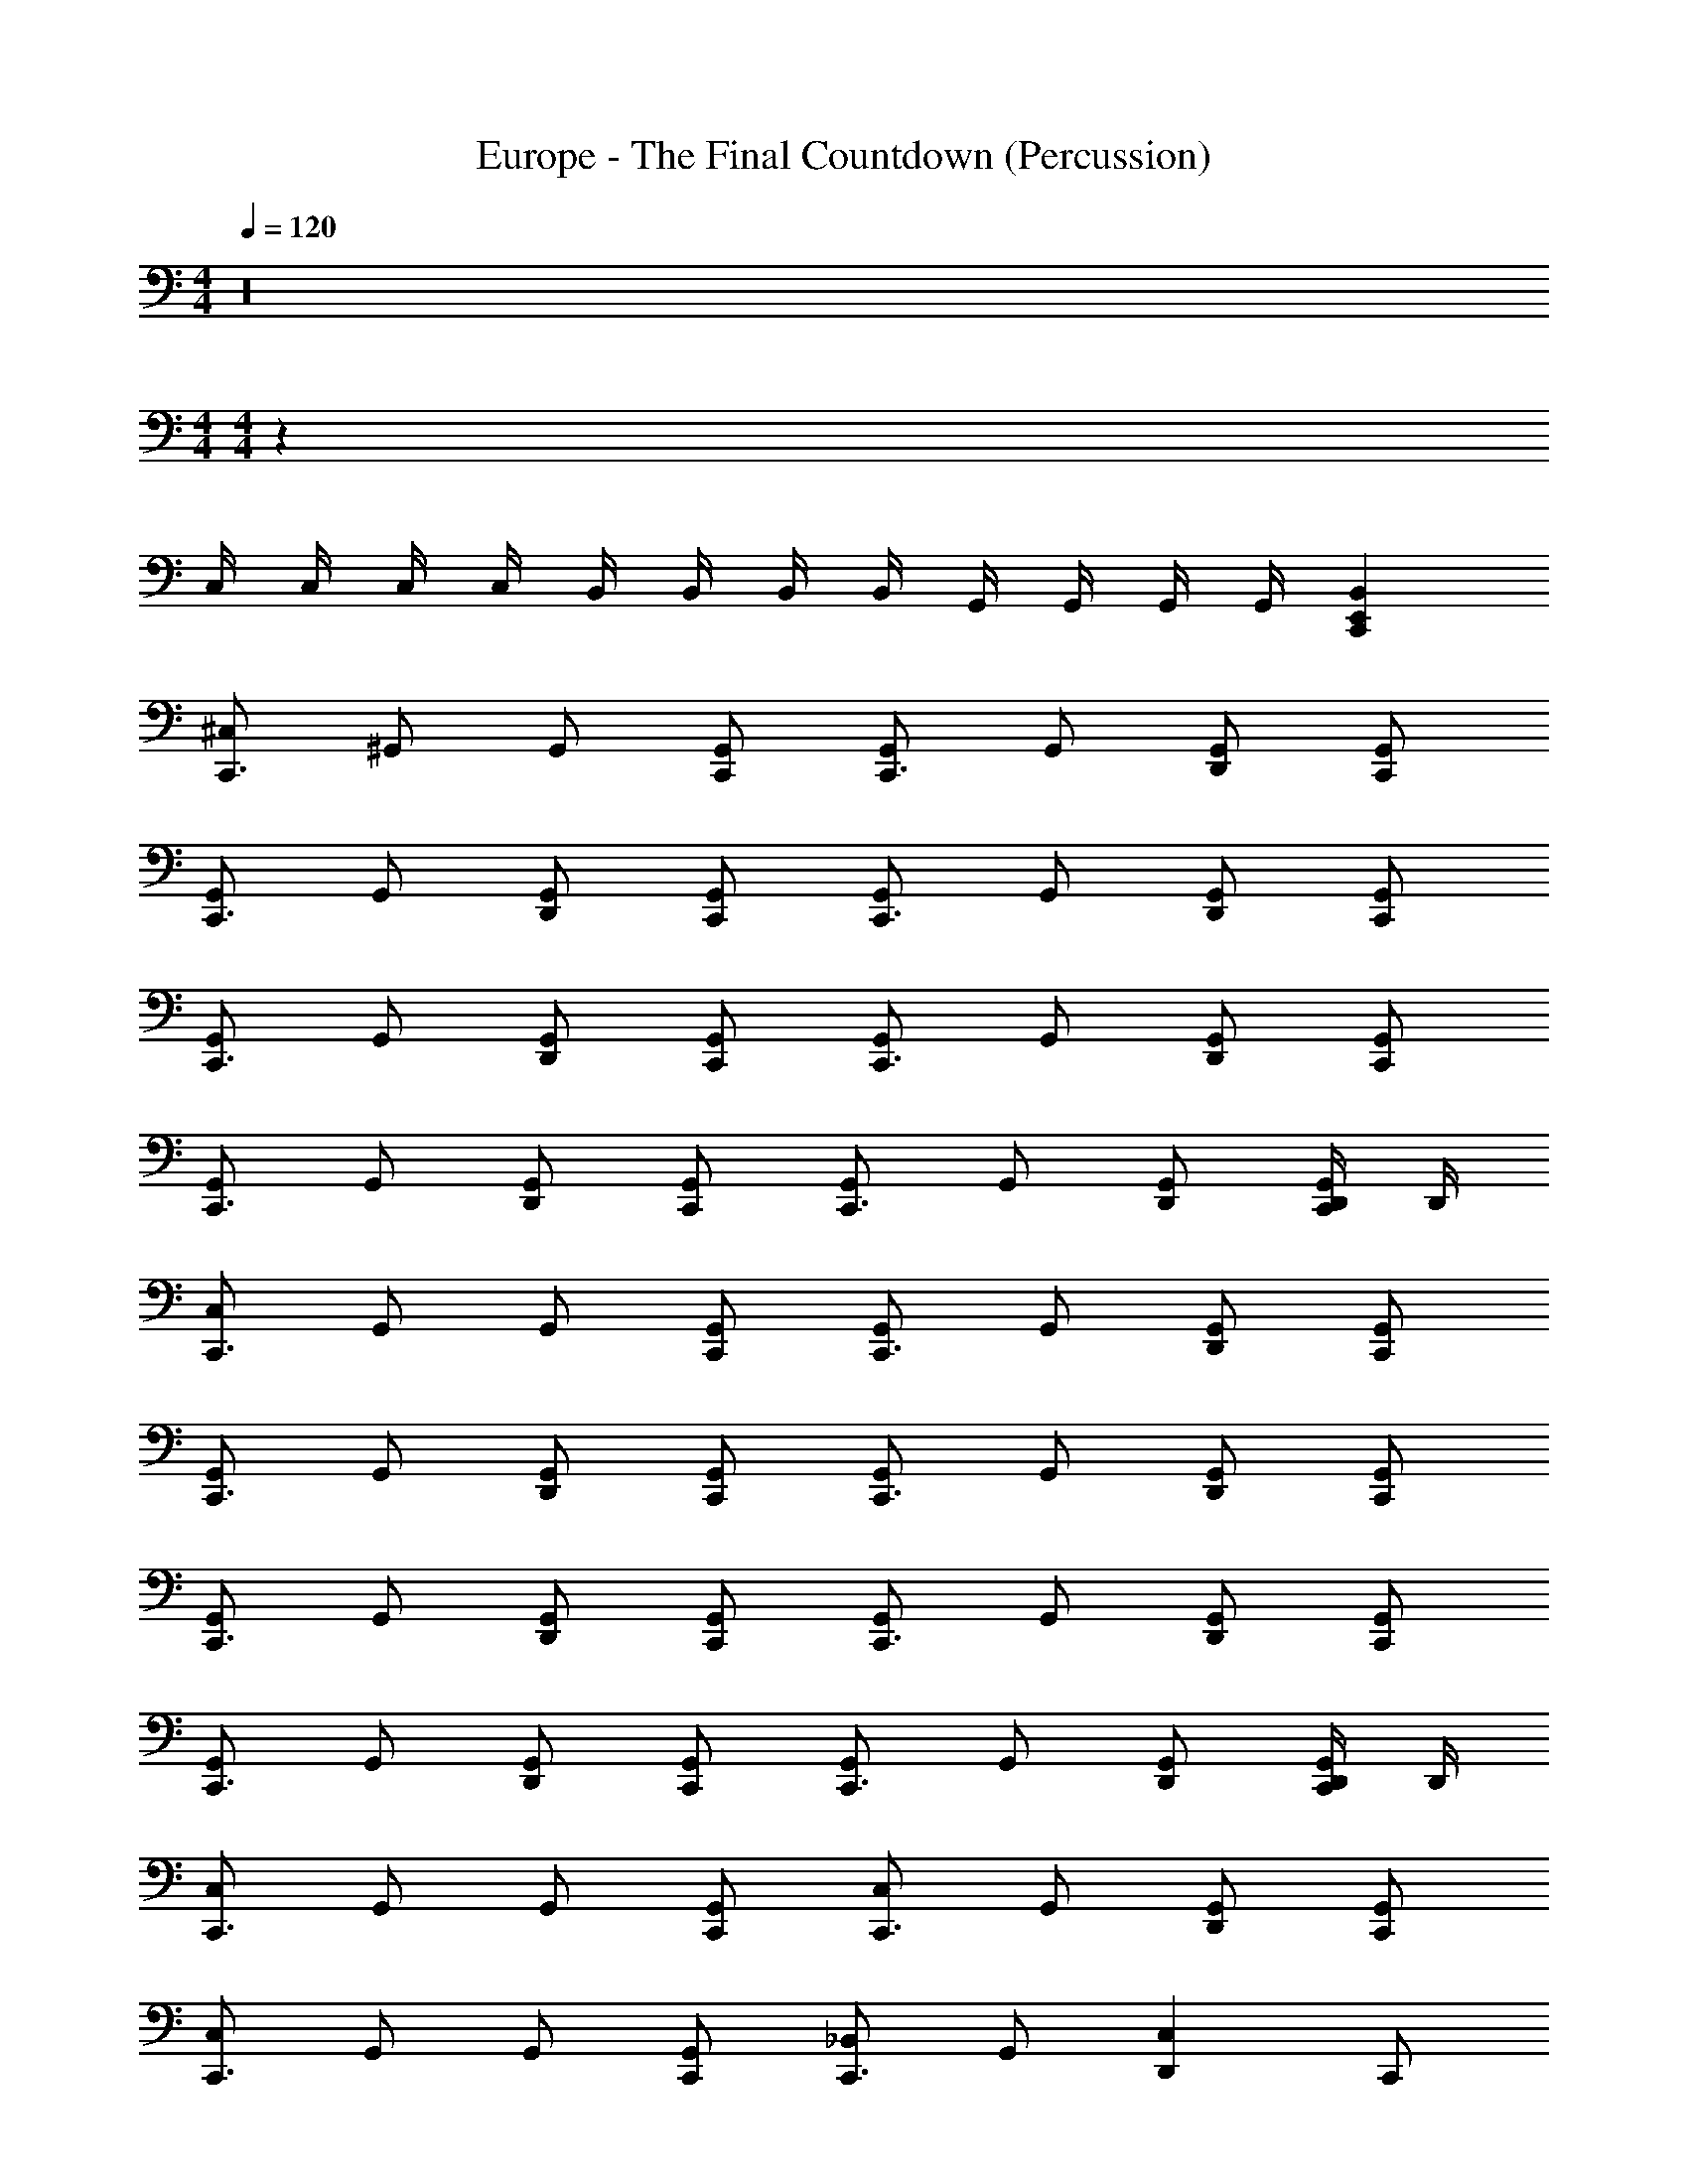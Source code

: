X: 1
T: Europe - The Final Countdown (Percussion)
Z: ABC Generated by Starbound Composer
L: 1/4
M: 4/4
Q: 1/4=120
K: C
z16 
M: 4/4
M: 4/4
z60 
C,/4 C,/4 C,/4 C,/4 B,,/4 B,,/4 B,,/4 B,,/4 G,,/4 G,,/4 G,,/4 G,,/4 [E,,C,,B,,] 
[^C,/2C,,3/2] ^G,,/2 G,,/2 [G,,/2C,,/2] [G,,/2C,,3/2] G,,/2 [G,,/2D,,] [G,,/2C,,/2] 
[G,,/2C,,3/2] G,,/2 [G,,/2D,,] [G,,/2C,,/2] [G,,/2C,,3/2] G,,/2 [G,,/2D,,] [G,,/2C,,/2] 
[G,,/2C,,3/2] G,,/2 [G,,/2D,,] [G,,/2C,,/2] [G,,/2C,,3/2] G,,/2 [G,,/2D,,] [G,,/2C,,/2] 
[G,,/2C,,3/2] G,,/2 [G,,/2D,,] [G,,/2C,,/2] [G,,/2C,,3/2] G,,/2 [G,,/2D,,/2] [D,,/4G,,/2C,,/2] D,,/4 
[C,/2C,,3/2] G,,/2 G,,/2 [G,,/2C,,/2] [G,,/2C,,3/2] G,,/2 [G,,/2D,,] [G,,/2C,,/2] 
[G,,/2C,,3/2] G,,/2 [G,,/2D,,] [G,,/2C,,/2] [G,,/2C,,3/2] G,,/2 [G,,/2D,,] [G,,/2C,,/2] 
[G,,/2C,,3/2] G,,/2 [G,,/2D,,] [G,,/2C,,/2] [G,,/2C,,3/2] G,,/2 [G,,/2D,,] [G,,/2C,,/2] 
[G,,/2C,,3/2] G,,/2 [G,,/2D,,] [G,,/2C,,/2] [G,,/2C,,3/2] G,,/2 [G,,/2D,,/2] [D,,/4G,,/2C,,/2] D,,/4 
[C,/2C,,3/2] G,,/2 G,,/2 [G,,/2C,,/2] [C,/2C,,3/2] G,,/2 [G,,/2D,,] [G,,/2C,,/2] 
[C,/2C,,3/2] G,,/2 G,,/2 [G,,/2C,,/2] [_B,,/2C,,3/2] G,,/2 [z/2C,D,,] C,,/2 
[C,/2C,,3/2] G,,/2 G,,/2 [G,,/2C,,/2] [G,,/2C,,3/2] G,,/2 [C,/2D,,] C,,/2 
[C,/2C,,3/2] G,,/2 G,,/2 [G,,/2C,,/2] [G,,/2C,,3/2] G,,/2 [G,,/2D,,] [G,,/2C,,/2] 
[G,,/2C,,3/2] G,,/2 [G,,/2D,,] [G,,/2C,,/2] [G,,/2C,,3/2] G,,/2 [G,,/2D,,] [G,,/2C,,/2] 
[G,,/2C,,3/2] G,,/2 [G,,/2D,,] [G,,/2C,,/2] [G,,/2C,,3/2] G,,/2 [G,,/2D,,] [G,,/2C,,/2] 
[G,,/2C,,3/2] G,,/2 [G,,/2D,,] [G,,/2C,,/2] [G,,/2C,,3/2] G,,/2 [G,,/2D,,] [G,,/2C,,/2] 
[G,,/2C,,3/2] G,,/2 [G,,/2D,,] [G,,/2C,,/2] [G,,/2C,,3/2] G,,/2 [G,,/2D,,/2] [D,,/4G,,/2C,,/2] D,,/4 
[G,,/2C,,3/2] G,,/2 [G,,/2D,,] [G,,/2C,,/2] [G,,/2C,,3/2] G,,/2 [G,,/2D,,] [G,,/2C,,/2] 
[G,,/2C,,3/2] G,,/2 [G,,/2D,,] [G,,/2C,,/2] [G,,/2C,,3/2] G,,/2 [G,,/2D,,] [G,,/2C,,/2] 
[G,,/2C,,3/2] G,,/2 [G,,/2D,,] [G,,/2C,,/2] [G,,/2C,,3/2] G,,/2 [G,,/2D,,] [G,,/2C,,/2] 
[G,,/2C,,3/2] G,,/2 [G,,/2D,,] [G,,/2C,,/2] [G,,/2C,,3/2] G,,/2 [G,,/2D,,] [G,,/2C,,/2] 
[G,,/2C,,3/2] G,,/2 [G,,/2D,,] [G,,/2C,,/2] [G,,/2C,,3/2] G,,/2 [G,,/2D,,] [G,,/2C,,/2] 
[G,,/2C,,3/2] G,,/2 [G,,/2D,,] [G,,/2C,,/2] [G,,/2C,,3/2] G,,/2 [G,,/2D,,] [G,,/2C,,/2] 
[G,,/2C,,3/2] G,,/2 [G,,/2D,,] [G,,/2C,,/2] [G,,/2C,,3/2] G,,/2 [G,,/2D,,] [G,,/2C,,/2] 
[G,,/2C,,3/2] G,,/2 [G,,/2D,,] [G,,/2C,,/2] [G,,/2C,,3/2] G,,/2 [G,,/2D,,] [G,,/2C,,/2] 
[G,,/2C,,3/2] G,,/2 [G,,/2D,,] [G,,/2C,,/2] [G,,/2C,,3/2] G,,/2 [G,,/2D,,] [G,,/2C,,/2] 
[G,,/2C,,3/2] G,,/2 [G,,/2D,,] [G,,/2C,,/2] [G,,/2C,,3/2] G,,/2 [G,,/2D,,] [G,,/2C,,/2] 
[G,,/2C,,3/2] G,,/2 [G,,/2D,,] [G,,/2C,,/2] [G,,/2C,,3/2] G,,/2 [G,,/2D,,] [G,,/2C,,/2] 
[G,,/2C,,3/2] G,,/2 [G,,/2D,,] [G,,/2C,,/2] [G,,/2C,,3/2] G,,/2 [G,,/2D,,] [G,,/2C,,/2] 
[G,,/2C,,3/2] G,,/2 [G,,/2D,,] [G,,/2C,,/2] [G,,/2C,,3/2] G,,/2 [G,,/2D,,] [G,,/2C,,/2] 
[G,,/2C,,3/2] G,,/2 [G,,/2D,,] [G,,/2C,,/2] [G,,/2C,,3/2] G,,/2 [G,,/2D,,] [G,,/2C,,/2] z/2 
[E,,/2C,,/2B,,/2] [E,,C,,B,,] [E,,/2C,,/2B,,/2] [E,,C,,B,,] [E,,/2C,,/2C,/2] z11/4 
E,/4 E,, [C,/2C,,3/2] G,,/2 [G,,/2E,,] [G,,/2C,,/2] [G,,/2C,,3/2] G,,/2 
[G,,/2D,,] [G,,/2C,,/2] [G,,/2C,,3/2] G,,/2 [G,,/2D,,] [G,,/2C,,/2] [G,,/2C,,3/2] G,,/2 
[G,,/2D,,] [G,,/2C,,/2] [G,,/2C,,3/2] G,,/2 [G,,/2D,,] [G,,/2C,,/2] [G,,/2C,,3/2] G,,/2 
[G,,/2D,,] [G,,/2C,,/2] [G,,/2C,,3/2] G,,/2 [G,,/2D,,] [G,,/2C,,/2] [G,,/2C,,3/2] G,,/2 
[G,,/2D,,] [G,,/2C,,/2] [G,,/2C,,3/2] G,,/2 [G,,/2D,,] [G,,/2C,,/2] [G,,/2C,,3/2] G,,/2 
[G,,/2D,,] [G,,/2C,,/2] [G,,/2C,,3/2] G,,/2 [G,,/2D,,] [G,,/2C,,/2] [G,,/2C,,3/2] G,,/2 
[G,,/2D,,] [G,,/2C,,/2] [G,,/2C,,3/2] G,,/2 [G,,/2D,,] [G,,/2C,,/2] [G,,/2C,,3/2] G,,/2 
[G,,/2D,,] [G,,/2C,,/2] [G,,/2C,,3/2] G,,/2 [G,,/2D,,] [G,,/2C,,/2] [G,,/2C,,3/2] G,,/2 
[G,,/2D,,/2] [D,,/4G,,/2C,,/2] D,,/4 [G,,/2C,,3/2] G,,/2 [G,,/2D,,] [G,,/2C,,/2] [G,,/2C,,3/2] G,,/2 
[G,,/2D,,] [G,,/2C,,/2] [G,,/2C,,3/2] G,,/2 [G,,/2D,,] [G,,/2C,,/2] [G,,/2C,,3/2] G,,/2 
[G,,/2D,,] [G,,/2C,,/2] [G,,/2C,,3/2] G,,/2 [G,,/2D,,] [G,,/2C,,/2] [G,,/2C,,3/2] G,,/2 
[G,,/2D,,] [G,,/2C,,/2] [G,,/2C,,3/2] G,,/2 [G,,/2D,,] [G,,/2C,,/2] [G,,/2C,,3/2] G,,/2 
[G,,/2D,,] [G,,/2C,,/2] [G,,/2C,,3/2] G,,/2 [G,,/2D,,] [G,,/2C,,/2] [G,,/2C,,3/2] G,,/2 
[G,,/2D,,] [G,,/2C,,/2] [G,,/2C,,3/2] G,,/2 [G,,/2D,,] [G,,/2C,,/2] [G,,/2C,,3/2] G,,/2 
[G,,/2D,,] [G,,/2C,,/2] [G,,/2C,,3/2] G,,/2 [G,,/2D,,] [G,,/2C,,/2] [G,,/2C,,3/2] G,,/2 
[G,,/2D,,] [G,,/2C,,/2] [G,,/2C,,3/2] G,,/2 [G,,/2D,,] [G,,/2C,,/2] [G,,/2C,,3/2] G,,/2 
[G,,/2D,,] [G,,/2C,,/2] [G,,/2C,,3/2] G,,/2 [G,,/2D,,] [G,,/2C,,/2] [G,,/2C,,3/2] G,,/2 
[G,,/2D,,] [G,,/2C,,/2] [G,,/2C,,3/2] G,,/2 [G,,/2D,,] [G,,/2C,,/2] [G,,/2C,,3/2] G,,/2 
[G,,/2D,,] [G,,/2C,,/2] [G,,/2C,,3/2] G,,/2 [G,,/2D,,] [G,,/2C,,/2] [G,,/2C,,3/2] G,,/2 
[G,,/2D,,] [G,,/2C,,/2] [G,,/2C,,3/2] G,,/2 [G,,/2D,,] [G,,/2C,,/2] [G,,/2C,,3/2] G,,/2 
[G,,/2D,,] [G,,/2C,,/2] [G,,/2C,,3/2] G,,/2 [G,,/2D,,] [G,,/2C,,/2] [G,,/2C,,3/2] G,,/2 
[G,,/2D,,] [G,,/2C,,/2] [G,,/2C,,3/2] G,,/2 [G,,/2D,,] [G,,/2C,,/2] [G,,/2C,,3/2] G,,/2 
[G,,/2D,,] [G,,/2C,,/2] z/2 [E,,/2C,,/2B,,/2] [E,,C,,B,,] [E,,/2C,,/2B,,/2] [E,,C,,B,,] 
[E,,/2C,,/2C,/2] z11/4 E,/4 E,, 
[C,/2C,,3/2] G,,/2 [G,,/2E,,] [G,,/2C,,/2] [G,,/2C,,3/2] G,,/2 [G,,/2D,,] [G,,/2C,,/2] 
[G,,/2C,,3/2] G,,/2 [G,,/2D,,] [G,,/2C,,/2] [G,,/2C,,3/2] G,,/2 [G,,/2D,,] [G,,/2C,,/2] 
[G,,/2C,,3/2] G,,/2 [G,,/2D,,] [G,,/2C,,/2] [G,,/2C,,3/2] G,,/2 [G,,/2D,,] [G,,/2C,,/2] 
[G,,/2C,,3/2] G,,/2 [G,,/2D,,] [G,,/2C,,/2] [G,,/2C,,3/2] G,,/2 [G,,/2D,,] [G,,/2C,,/2] 
[G,,/2C,,3/2] G,,/2 [G,,/2D,,] [G,,/2C,,/2] [G,,/2C,,3/2] G,,/2 [G,,/2D,,] [G,,/2C,,/2] 
[G,,/2C,,3/2] G,,/2 [G,,/2D,,] [G,,/2C,,/2] [G,,/2C,,3/2] G,,/2 [G,,/2D,,] [G,,/2C,,/2] 
[G,,/2C,,3/2] G,,/2 [G,,/2D,,] [G,,/2C,,/2] [G,,/2C,,3/2] G,,/2 [G,,/2D,,] [G,,/2C,,/2] 
[G,,/2C,,3/2] G,,/2 [G,,/2D,,] [G,,/2C,,/2] [G,,/2C,,3/2] G,,/2 [G,,/2D,,/2] [D,,/4G,,/2C,,/2] D,,/4 
[C,/2C,,3/2] G,,/2 G,,/2 [G,,/2C,,/2] [C,/2C,,3/2] G,,/2 [G,,/2D,,] [G,,/2C,,/2] 
[C,/2C,,3/2] G,,/2 G,,/2 [G,,/2C,,/2] [G,/2C,,3/2] G,,/2 [z/2C,D,,] C,,/2 
[C,/2C,,3/2] G,,/2 G,,/2 [G,,/2C,,/2] [G,,/2C,,3/2] G,,/2 [z/2C,D,,] C,,/2 
